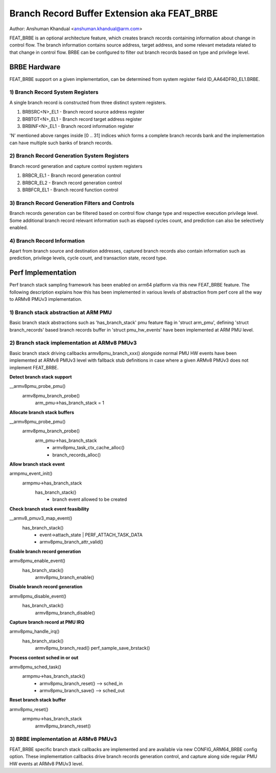 ============================================
Branch Record Buffer Extension aka FEAT_BRBE
============================================

Author: Anshuman Khandual <anshuman.khandual@arm.com>

FEAT_BRBE is an optional architecture feature, which creates branch records
containing information about change in control flow. The branch information
contains source address, target address, and some relevant metadata related
to that change in control flow. BRBE can be configured to filter out branch
records based on type and privilege level.

BRBE Hardware
=============

FEAT_BRBE support on a given implementation, can be determined from system
register field ID_AA64DFR0_EL1.BRBE.

1) Branch Record System Registers
---------------------------------

A single branch record is constructed from three distinct system registers.

1. BRBSRC<N>_EL1 - Branch record source address register
2. BRBTGT<N>_EL1 - Branch record target address register
3. BRBINF<N>_EL1 - Branch record information register

'N' mentioned above ranges inside [0 .. 31] indices which forms a complete
branch records bank and the implementation can have multiple such banks of
branch records.

2) Branch Record Generation System Registers
--------------------------------------------

Branch record generation and capture control system registers

1. BRBCR_EL1	- Branch record generation control
2. BRBCR_EL2	- Branch record generation control
3. BRBFCR_EL1	- Branch record function control

3) Branch Record Generation Filters and Controls
------------------------------------------------

Branch records generation can be filtered based on control flow change type
and respective execution privilege level. Some additional branch record
relevant information such as elapsed cycles count, and prediction can also
be selectively enabled.

4) Branch Record Information
----------------------------

Apart from branch source and destination addresses, captured branch records
also contain information such as prediction, privilege levels, cycle count,
and transaction state, record type.

Perf Implementation
===================

Perf branch stack sampling framework has been enabled on arm64 platform via
this new FEAT_BRBE feature. The following description explains how this has
been implemented in various levels of abstraction from perf core all the
way to ARMv8 PMUv3 implementation.

1) Branch stack abstraction at ARM PMU
--------------------------------------

Basic branch stack abstractions such as 'has_branch_stack' pmu feature flag
in 'struct arm_pmu', defining 'struct branch_records' based branch records
buffer in 'struct pmu_hw_events' have been implemented at ARM PMU level.

2) Branch stack implementation at ARMv8 PMUv3
---------------------------------------------

Basic branch stack driving callbacks armv8pmu_branch_xxx() alongside normal
PMU HW events have been implemented at ARMv8 PMUv3 level with fallback stub
definitions in case where a given ARMv8 PMUv3 does not implement FEAT_BRBE.

**Detect branch stack support**

__armv8pmu_probe_pmu()
	armv8pmu_branch_probe()
		arm_pmu->has_branch_stack = 1

**Allocate branch stack buffers**

__armv8pmu_probe_pmu()
	armv8pmu_branch_probe()
		arm_pmu->has_branch_stack
			- armv8pmu_task_ctx_cache_alloc()
			- branch_records_alloc()

**Allow branch stack event**

armpmu_event_init()
	armpmu->has_branch_stack
		has_branch_stack()
			- branch event allowed to be created

**Check branch stack event feasibility**

__armv8_pmuv3_map_event()
	has_branch_stack()
		- event->attach_state | PERF_ATTACH_TASK_DATA
		- armv8pmu_branch_attr_valid()

**Enable branch record generation**

armv8pmu_enable_event()
	has_branch_stack()
		armv8pmu_branch_enable()

**Disable branch record generation**

armv8pmu_disable_event()
	has_branch_stack()
		armv8pmu_branch_disable()

**Capture branch record at PMU IRQ**

armv8pmu_handle_irq()
	has_branch_stack()
		armv8pmu_branch_read()
		perf_sample_save_brstack()

**Process context sched in or out**

armv8pmu_sched_task()
	armpmu->has_branch_stack()
		- armv8pmu_branch_reset() --> sched_in
		- armv8pmu_branch_save()  --> sched_out

**Reset branch stack buffer**

armv8pmu_reset()
	armpmu->has_branch_stack
		armv8pmu_branch_reset()


3) BRBE implementation at ARMv8 PMUv3
-------------------------------------

FEAT_BRBE specific branch stack callbacks are implemented and are available
via new CONFIG_ARM64_BRBE config option. These implementation callbacks
drive branch records generation control, and capture along side regular PMU
HW events at ARMv8 PMUv3 level.
